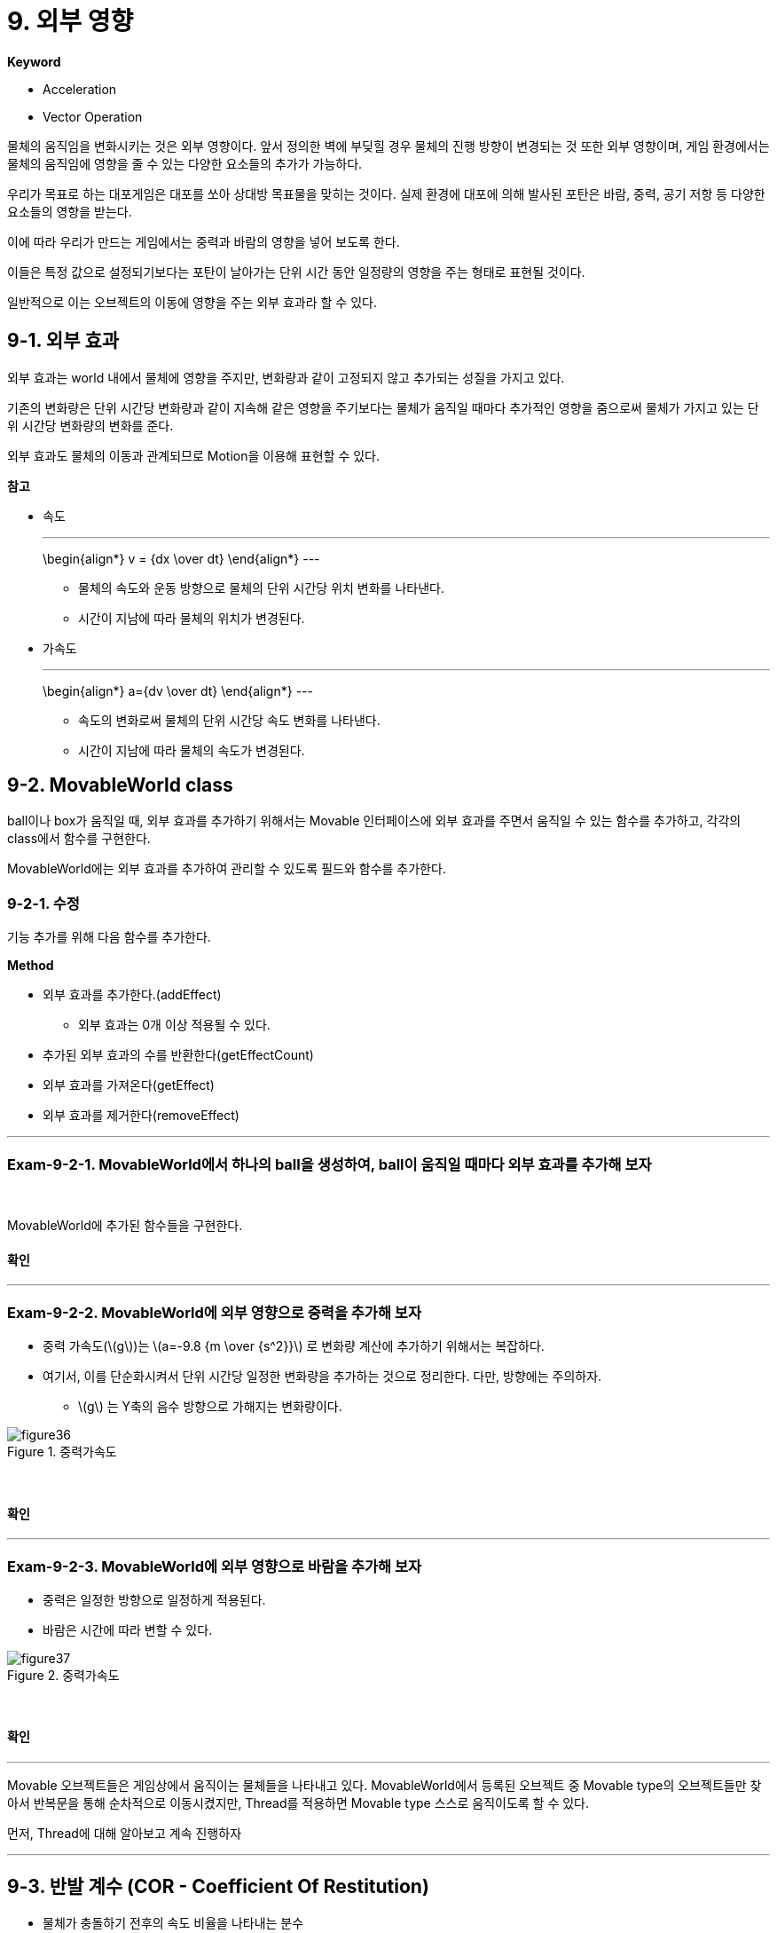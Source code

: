 :stem: latexmath

= 9. 외부 영향

**Keyword**

* Acceleration
* Vector Operation

물체의 움직임을 변화시키는 것은 외부 영향이다. 앞서 정의한 벽에 부딪힐 경우 물체의 진행 방향이 변경되는 것 또한 외부 영향이며,  게임 환경에서는 물체의 움직임에 영향을 줄 수 있는 다양한 요소들의 추가가 가능하다.

우리가 목표로 하는 대포게임은 대포를 쏘아 상대방 목표물을 맞히는 것이다. 실제 환경에 대포에 의해 발사된 포탄은 바람, 중력, 공기 저항 등 다양한 요소들의 영향을 받는다.

이에 따라 우리가 만드는 게임에서는 중력과 바람의 영향을 넣어 보도록 한다.

이들은 특정 값으로 설정되기보다는 포탄이 날아가는 단위 시간 동안 일정량의 영향을 주는 형태로 표현될 것이다.

일반적으로 이는 오브젝트의 이동에 영향을 주는 외부 효과라 할 수 있다.

== 9-1. 외부 효과

외부 효과는 world 내에서 물체에 영향을 주지만, 변화량과 같이 고정되지 않고 추가되는 성질을 가지고 있다.

기존의 변화량은 단위 시간당 변화량과 같이 지속해 같은 영향을 주기보다는 물체가 움직일 때마다 추가적인 영향을 줌으로써 물체가 가지고 있는 단위 시간당 변화량의 변화를 준다.

외부 효과도 물체의 이동과 관계되므로  Motion을 이용해 표현할 수 있다.

**참고**

* 속도
+
[steam]
---
\begin{align*}
v = {dx \over dt}
\end{align*}
---

** 물체의 속도와 운동 방향으로 물체의 단위 시간당 위치 변화를 나타낸다.
** 시간이 지남에 따라 물체의 위치가 변경된다.

* 가속도
+
[steam]
---
\begin{align*}
a={dv \over dt}
\end{align*}
---

** 속도의 변화로써 물체의 단위 시간당 속도 변화를 나타낸다.
** 시간이 지남에 따라 물체의 속도가 변경된다.

== 9-2. MovableWorld class

ball이나 box가 움직일 때, 외부 효과를 추가하기 위해서는 Movable 인터페이스에 외부 효과를 주면서 움직일 수 있는 함수를 추가하고, 각각의 class에서 함수를 구현한다.

MovableWorld에는 외부 효과를 추가하여 관리할 수 있도록 필드와 함수를 추가한다.

=== 9-2-1. 수정

기능 추가를 위해 다음 함수를 추가한다.

**Method**

* 외부 효과를 추가한다.(addEffect)
** 외부 효과는 0개 이상 적용될 수 있다.
* 추가된 외부 효과의 수를 반환한다(getEffectCount)
* 외부 효과를 가져온다(getEffect)
* 외부 효과를 제거한다(removeEffect)

---

=== Exam-9-2-1. MovableWorld에서 하나의 ball을 생성하여, ball이 움직일 때마다 외부 효과를 추가해 보자

{empty} +

MovableWorld에 추가된 함수들을 구현한다.

==== 확인

---

=== Exam-9-2-2. MovableWorld에 외부 영향으로 중력을 추가해 보자

* 중력 가속도(stem:[g])는 stem:[a=-9.8 {m \over {s^2}}] 로 변화량 계산에 추가하기 위해서는 복잡하다.

* 여기서, 이를 단순화시켜서 단위 시간당 일정한 변화량을 추가하는 것으로 정리한다. 다만, 방향에는 주의하자.

** stem:[g] 는 Y축의 음수 방향으로 가해지는 변화량이다.

image::./image/figure36.png"[title="중력가속도",align=center]

{empty} +

==== 확인

---

=== Exam-9-2-3. MovableWorld에 외부 영향으로 바람을 추가해 보자

* 중력은 일정한 방향으로 일정하게 적용된다.

* 바람은 시간에 따라 변할 수 있다.

image::./image/figure37.png"[title="중력가속도",align=center]

{empty} +

==== 확인

---

Movable 오브젝트들은 게임상에서 움직이는 물체들을 나타내고 있다. MovableWorld에서 등록된 오브젝트 중 Movable type의 오브젝트들만 찾아서 반복문을 통해 순차적으로 이동시켰지만, Thread를 적용하면 Movable type 스스로 움직이도록 할 수 있다.

먼저, Thread에 대해 알아보고 계속 진행하자

---

== 9-3. 반발 계수 (COR - Coefficient Of Restitution)

* 물체가 충돌하기 전후의 속도 비율을 나타내는 분수
* 1은 완전 탄성 충돌을 의미
* 예를 들어, 골프공의 반발 계수는 0.7 근처

---

ifndef::github-env[]
link:../index.adoc[돌아가기]
endif::[]
ifdef::github-env[]
link:../README.md[돌아가기]
endif::[]
